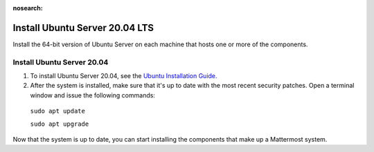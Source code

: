 :nosearch:

.. _install-ubuntu-2004-server:

Install Ubuntu Server 20.04 LTS
--------------------------------

Install the 64-bit version of Ubuntu Server on each machine that hosts one or more of the components.

Install Ubuntu Server 20.04
~~~~~~~~~~~~~~~~~~~~~~~~~~~

1. To install Ubuntu Server 20.04, see the `Ubuntu Installation Guide. <https://help.ubuntu.com/20.04/installation-guide/amd64/index.html>`__

2. After the system is installed, make sure that it's up to date with the most recent security patches. Open a terminal window and issue the following commands:

  ``sudo apt update``

  ``sudo apt upgrade``

Now that the system is up to date, you can start installing the components that make up a Mattermost system.
